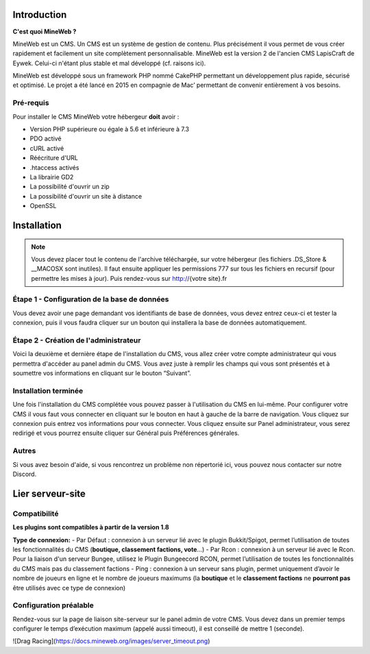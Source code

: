 Introduction
========

**C'est quoi MineWeb ?**

MineWeb est un CMS. Un CMS est un système de gestion de contenu. Plus précisément il vous permet de vous créer rapidement et facilement un site complètement personnalisable. MineWeb est la version 2 de l'ancien CMS LapisCraft de Eywek. Celui-ci n'étant plus stable et mal développé (cf. raisons ici).

MineWeb est développé sous un framework PHP nommé CakePHP permettant un développement plus rapide, sécurisé et optimisé. Le projet a été lancé en 2015 en compagnie de Mac’ permettant de convenir entièrement à vos besoins.

Pré-requis
--------

Pour installer le CMS MineWeb votre hébergeur **doit** avoir :

- Version PHP supérieure ou égale à 5.6 et inférieure à 7.3
- PDO activé
- cURL activé
- Réécriture d'URL
- .htaccess activés
- La librairie GD2
- La possibilité d'ouvrir un zip
- La possibilité d'ouvrir un site à distance
- OpenSSL

Installation
========

.. note:: Vous devez placer tout le contenu de l'archive téléchargée, sur votre hébergeur (les fichiers .DS_Store & \__MACOSX sont inutiles). Il faut ensuite appliquer les permissions 777 sur tous les fichiers en recursif (pour permettre les mises à jour). Puis rendez-vous sur http://{votre site}.fr

Étape 1 - Configuration de la base de données
-------
Vous devez avoir une page demandant vos identifiants de base de données, vous devez entrez ceux-ci et tester la connexion, puis il vous faudra cliquer sur un bouton qui installera la base de données automatiquement.

Étape 2 - Création de l'administrateur
-------

Voici la deuxième et dernière étape de l'installation du CMS, vous allez créer votre compte administrateur qui vous permettra d'accéder au panel admin du CMS. Vous avez juste à remplir les champs qui vous sont présentés et à soumettre vos informations en cliquant sur le bouton “Suivant”.

Installation terminée
-------

Une fois l'installation du CMS complétée vous pouvez passer à l'utilisation du CMS en lui-même. Pour configurer votre CMS il vous faut vous connecter en cliquant sur le bouton en haut à gauche de la barre de navigation. Vous cliquez sur connexion puis entrez vos informations pour vous connecter. Vous cliquez ensuite sur Panel administrateur, vous serez redirigé et vous pourrez ensuite cliquer sur Général puis Préférences générales.

Autres
-------
Si vous avez besoin d'aide, si vous rencontrez un problème non répertorié ici, vous pouvez nous contacter sur notre Discord.

Lier serveur-site
========

Compatibilité
-------
**Les plugins sont compatibles à partir de la version 1.8**

**Type de connexion:**
- Par Défaut : connexion à un serveur lié avec le plugin Bukkit/Spigot, permet l’utilisation de toutes les fonctionnalités du CMS (**boutique, classement factions, vote**…) 
- Par Rcon : connexion à un serveur lié avec le Rcon. Pour la liaison d'un serveur Bungee, utilisez le Plugin Bungeecord RCON, permet l’utilisation de toutes les fonctionnalités du CMS mais pas du classement factions 
- Ping : connexion à un serveur sans plugin, permet uniquement d’avoir le nombre de joueurs en ligne et le nombre de joueurs maximums (la **boutique** et le **classement factions** ne **pourront pas** être utilisés avec ce type de connexion)

Configuration préalable
-------
Rendez-vous sur la page de liaison site-serveur sur le panel admin de votre CMS. Vous devez dans un premier temps configurer le temps d’exécution maximum (appelé aussi timeout), il est conseillé de mettre 1 (seconde).

![Drag Racing](https://docs.mineweb.org/images/server_timeout.png)
